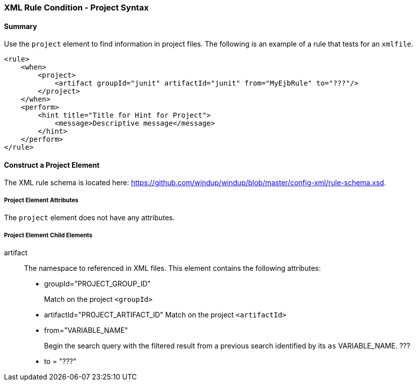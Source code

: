 [[Rules-XML-Rule-Condition-Project-Syntax]]
=== XML Rule Condition - Project Syntax

==== Summary 

Use the `project` element to find information in project files. The following is an example of a rule that tests for an `xmlfile`.

    <rule>
        <when>
            <project>
                <artifact groupId="junit" artifactId="junit" from="MyEjbRule" to="???"/>
            </project>
        </when>
        <perform>
            <hint title="Title for Hint for Project">
                <message>Descriptive message</message>
            </hint>
        </perform>
    </rule>

==== Construct a Project Element

The XML rule schema is located here: https://github.com/windup/windup/blob/master/config-xml/rule-schema.xsd.

===== Project Element Attributes

The `project` element does not have any attributes.

===== Project Element Child Elements

artifact:: The namespace to referenced in XML files. This element contains the following attributes: 

* groupId="PROJECT_GROUP_ID"
+
Match on the project `<groupId>`

* artifactId="PROJECT_ARTIFACT_ID"
Match on the project `<artifactId>`

* from="VARIABLE_NAME"
+
Begin the search query with the filtered result from a previous search identified by its `as` VARIABLE_NAME. ???

* to = "???"



